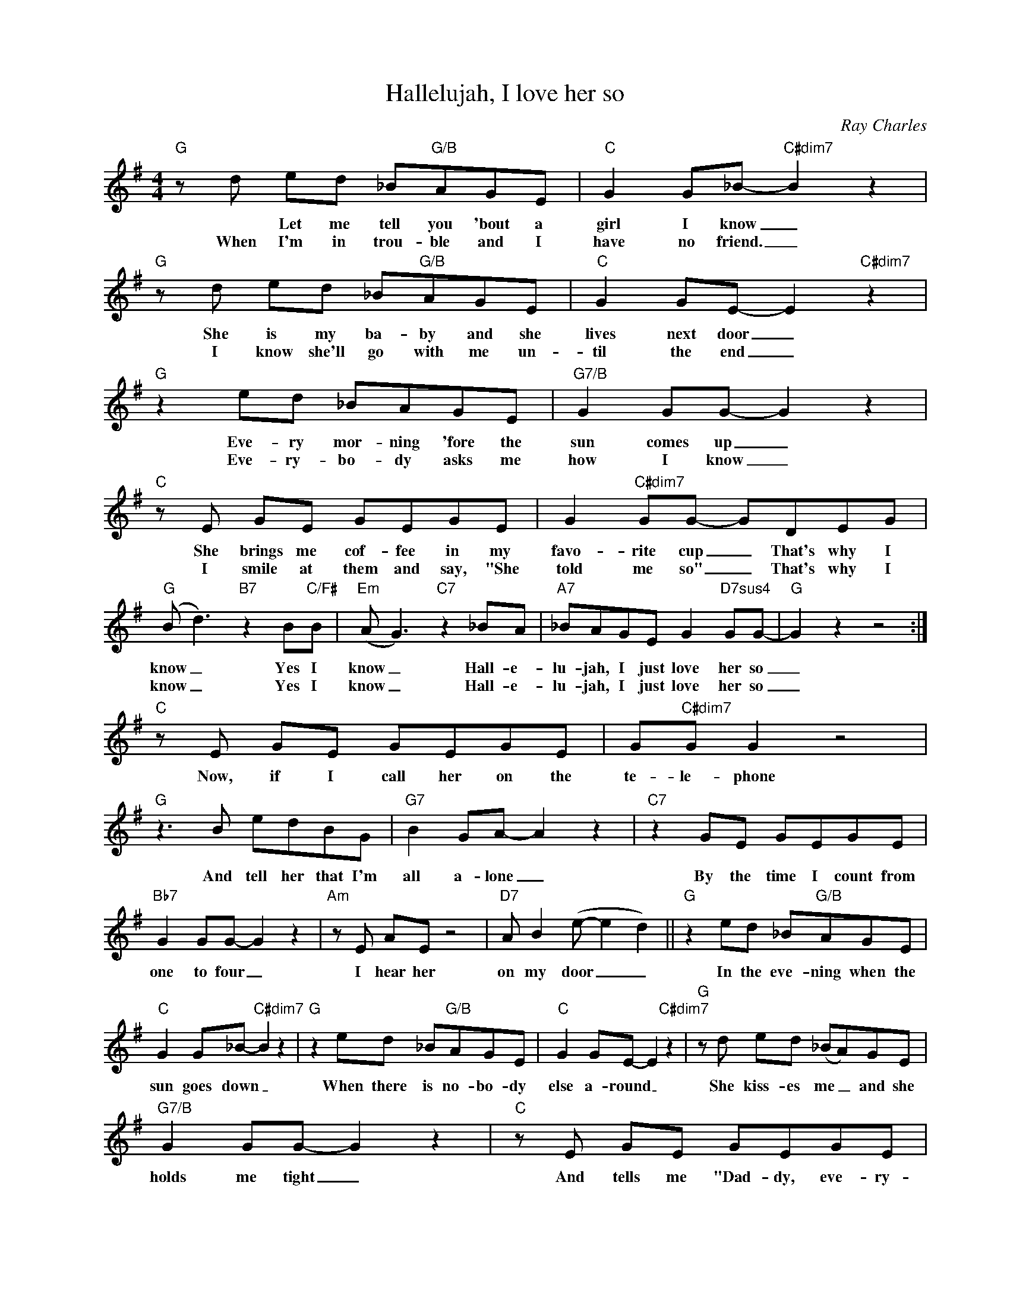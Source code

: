 X:1
T:Hallelujah, I love her so
C:Ray Charles
Z:All Rights Reserved
L:1/8
M:4/4
K:G
V:1 treble nm=" " snm=" "
%%MIDI program 13
V:1
"G"zd ed _B"G/B"AGE |"C" G2 G_B-"C#dim7" B2 z2 |"G"zd ed _B"G/B"AGE |"C" G2 GE- E2"C#dim7" z2 | %4
w: * Let me tell you 'bout a|girl I know _|She is my ba- by and she|lives next door _|
w: When I'm in trou- ble and I|have no friend. _|I know she'll go with me un-|til the end _|
"G" z2 ed _BAGE |"G7/B" G2 GG- G2 z2 |"C"zE GE GEGE | G2"C#dim7" GG- GDEG | %8
w: Eve- ry mor- ning 'fore the|sun comes up _|She brings me cof- fee in my|favo- rite cup _ That's why I|
w: Eve- ry- bo- dy asks me|how I know _|I smile at them and say, "She|told me so" _ That's why I|
"G"(B d3)"B7" z2 B"C/F#"B |"Em"(A G3)"C7" z2 _BA |"A7" _BAGE G2"D7sus4" GG- |"G" G2 z2 z4 :| %12
w: know _ Yes I|know _ Hall- e-|lu- jah, I just love her so|_|
w: know _ Yes I|know _ Hall- e-|lu- jah, I just love her so|_|
"C"zE GE GEGE | G"C#dim7"G G2 z4 |"G"z2>B2 edBG |"G7" B2 GA- A2 z2 |"C7" z2 GE GEGE | %17
w: Now, if I call her on the|te- le- phone|And tell her that I'm|all a- lone _|By the time I count from|
w: |||||
"Bb7" G2 GG- G2 z2 |"Am"zE AE z4 |"D7"A B2(e- e2 d2) ||"G" z2 ed _B"G/B"AGE | %21
w: one to four _|I hear her|on my door _ _|In the eve- ning when the|
w: ||||
"C" G2 G_B-"C#dim7" B2 z2 |"G" z2 ed _B"G/B"AGE |"C" G2 GE- E2"C#dim7" z2 |"G"zd ed (_BA)GE | %25
w: sun goes down _|When there is no- bo- dy|else a- round _|She kiss- es me _ and she|
w: ||||
"G7/B" G2 GG- G2 z2 |"C"zE GE GEGE |"C#dim7" G2 GG- GDEG |"G"(B d3)"B7" z2 BB | %29
w: holds me tight _|And tells me "Dad- dy, eve- ry-|thing's all right _ That's why I|know _ Yes I|
w: ||||
"Em"(A G3)"C7" z2 _BA |"A7" _BAGE"D7sus4" G2 GG- |"G" G2 z2 z4 |] %32
w: know _ Hall- e-|lu- jah I just love her so||
w: |||

